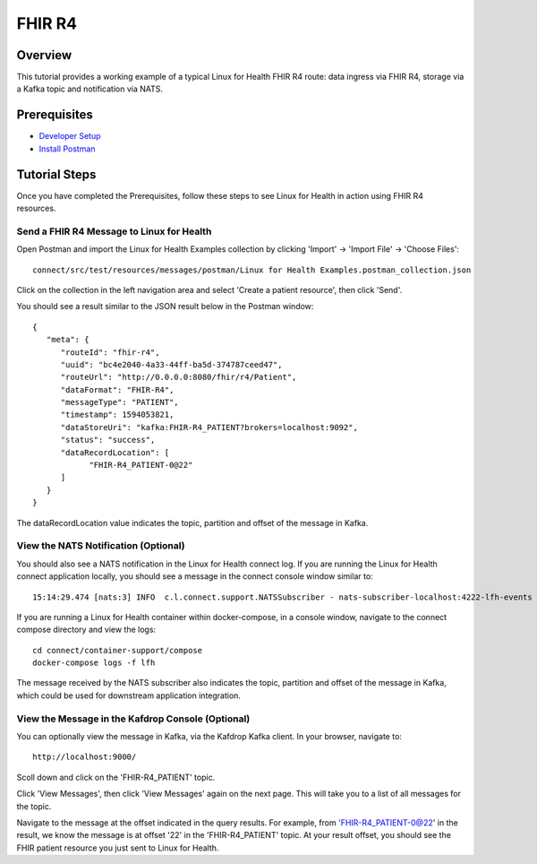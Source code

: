 FHIR R4
*******

Overview
========
This tutorial provides a working example of a typical Linux for Health FHIR R4 route: data ingress via FHIR R4, storage via a Kafka topic and notification via NATS.

Prerequisites
=============
* `Developer Setup <../developer-setup.html>`_
* `Install Postman <https://www.postman.com/downloads>`_

Tutorial Steps
==============
Once you have completed the Prerequisites, follow these steps to see Linux for Health in action using FHIR R4 resources.

Send a FHIR R4 Message to Linux for Health 
------------------------------------------
Open Postman and import the Linux for Health Examples collection by clicking 'Import' -> 'Import File' -> 'Choose Files'::

   connect/src/test/resources/messages/postman/Linux for Health Examples.postman_collection.json

Click on the collection in the left navigation area and select 'Create a patient resource', then click 'Send'.

You should see a result similar to the JSON result below in the Postman window::

   {
      "meta": {
         "routeId": "fhir-r4",
         "uuid": "bc4e2040-4a33-44ff-ba5d-374787ceed47",
         "routeUrl": "http://0.0.0.0:8080/fhir/r4/Patient",
         "dataFormat": "FHIR-R4",
         "messageType": "PATIENT",
         "timestamp": 1594053821,
         "dataStoreUri": "kafka:FHIR-R4_PATIENT?brokers=localhost:9092",
         "status": "success",
         "dataRecordLocation": [
               "FHIR-R4_PATIENT-0@22"
         ]
      }
   }

The dataRecordLocation value indicates the topic, partition and offset of the message in Kafka.

View the NATS Notification (Optional)
-------------------------------------
You should also see a NATS notification in the Linux for Health connect log.  If you are running the Linux for Health connect application locally, you should see a message in the connect console window similar to::

   15:14:29.474 [nats:3] INFO  c.l.connect.support.NATSSubscriber - nats-subscriber-localhost:4222-lfh-events received message: {"meta":{"routeId":"fhir-r4-rest","uuid":"8bebaaae-a30b-4d8e-8424-d38836bf1d14","routeUri":"jetty:http://0.0.0.0:8080/fhir/r4/Patient?httpMethodRestrict=POST","dataFormat":"FHIR-R4","messageType":"PATIENT","timestamp":1597868068,"dataStoreUri":"kafka:FHIR-R4_PATIENT?brokers=localhost:9092","status":"success","dataRecordLocation":["FHIR-R4_PATIENT-0@22"]}}

If you are running a Linux for Health container within docker-compose, in a console window, navigate to the connect compose directory and view the logs::

   cd connect/container-support/compose
   docker-compose logs -f lfh

The message received by the NATS subscriber also indicates the topic, partition and offset of the message in Kafka, which could be used for downstream application integration.

View the Message in the Kafdrop Console (Optional)
--------------------------------------------------
You can optionally view the message in Kafka, via the Kafdrop Kafka client.  In your browser, navigate to::

   http://localhost:9000/

Scoll down and click on the 'FHIR-R4_PATIENT' topic.

Click 'View Messages', then click 'View Messages' again on the next page.  This will take you to a list of all messages for the topic.  

Navigate to the message at the offset indicated in the query results.  For example, from 'FHIR-R4_PATIENT-0@22' in the result, we know the message is at offset '22' in the 'FHIR-R4_PATIENT' topic.  At your result offset, you should see the FHIR patient resource you just sent to Linux for Health.

